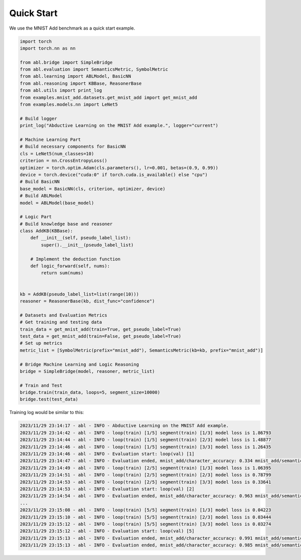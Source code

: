 Quick Start
==================

We use the MNIST Add benchmark as a quick start example.

.. code:: python

    import torch
    import torch.nn as nn

    from abl.bridge import SimpleBridge
    from abl.evaluation import SemanticsMetric, SymbolMetric
    from abl.learning import ABLModel, BasicNN
    from abl.reasoning import KBBase, ReasonerBase
    from abl.utils import print_log
    from examples.mnist_add.datasets.get_mnist_add import get_mnist_add
    from examples.models.nn import LeNet5

    # Build logger
    print_log("Abductive Learning on the MNIST Add example.", logger="current")

    # Machine Learning Part
    # Build necessary components for BasicNN
    cls = LeNet5(num_classes=10)
    criterion = nn.CrossEntropyLoss()
    optimizer = torch.optim.Adam(cls.parameters(), lr=0.001, betas=(0.9, 0.99))
    device = torch.device("cuda:0" if torch.cuda.is_available() else "cpu")
    # Build BasicNN
    base_model = BasicNN(cls, criterion, optimizer, device)
    # Build ABLModel
    model = ABLModel(base_model)

    # Logic Part
    # Build knowledge base and reasoner
    class AddKB(KBBase):
        def __init__(self, pseudo_label_list):
            super().__init__(pseudo_label_list)

        # Implement the deduction function
        def logic_forward(self, nums):
            return sum(nums)


    kb = AddKB(pseudo_label_list=list(range(10)))
    reasoner = ReasonerBase(kb, dist_func="confidence")    

    # Datasets and Evaluation Metrics
    # Get training and testing data
    train_data = get_mnist_add(train=True, get_pseudo_label=True)
    test_data = get_mnist_add(train=False, get_pseudo_label=True)
    # Set up metrics
    metric_list = [SymbolMetric(prefix="mnist_add"), SemanticsMetric(kb=kb, prefix="mnist_add")]

    # Bridge Machine Learning and Logic Reasoning
    bridge = SimpleBridge(model, reasoner, metric_list)

    # Train and Test
    bridge.train(train_data, loops=5, segment_size=10000)
    bridge.test(test_data)


Training log would be similar to this:

.. code:: text

    2023/11/29 23:14:17 - abl - INFO - Abductive Learning on the MNIST Add example.
    2023/11/29 23:14:42 - abl - INFO - loop(train) [1/5] segment(train) [1/3] model loss is 1.86793
    2023/11/29 23:14:44 - abl - INFO - loop(train) [1/5] segment(train) [2/3] model loss is 1.48877
    2023/11/29 23:14:46 - abl - INFO - loop(train) [1/5] segment(train) [3/3] model loss is 1.26435
    2023/11/29 23:14:46 - abl - INFO - Evaluation start: loop(val) [1]
    2023/11/29 23:14:47 - abl - INFO - Evaluation ended, mnist_add/character_accuracy: 0.334 mnist_add/semantics_accuracy: 0.190 
    2023/11/29 23:14:49 - abl - INFO - loop(train) [2/5] segment(train) [1/3] model loss is 1.06395
    2023/11/29 23:14:51 - abl - INFO - loop(train) [2/5] segment(train) [2/3] model loss is 0.78799
    2023/11/29 23:14:53 - abl - INFO - loop(train) [2/5] segment(train) [3/3] model loss is 0.33641
    2023/11/29 23:14:53 - abl - INFO - Evaluation start: loop(val) [2]
    2023/11/29 23:14:54 - abl - INFO - Evaluation ended, mnist_add/character_accuracy: 0.963 mnist_add/semantics_accuracy: 0.926 
    ...
    2023/11/29 23:15:08 - abl - INFO - loop(train) [5/5] segment(train) [1/3] model loss is 0.04223
    2023/11/29 23:15:10 - abl - INFO - loop(train) [5/5] segment(train) [2/3] model loss is 0.03444
    2023/11/29 23:15:12 - abl - INFO - loop(train) [5/5] segment(train) [3/3] model loss is 0.03274
    2023/11/29 23:15:12 - abl - INFO - Evaluation start: loop(val) [5]
    2023/11/29 23:15:13 - abl - INFO - Evaluation ended, mnist_add/character_accuracy: 0.991 mnist_add/semantics_accuracy: 0.983 
    2023/11/29 23:15:13 - abl - INFO - Evaluation ended, mnist_add/character_accuracy: 0.985 mnist_add/semantics_accuracy: 0.970 

